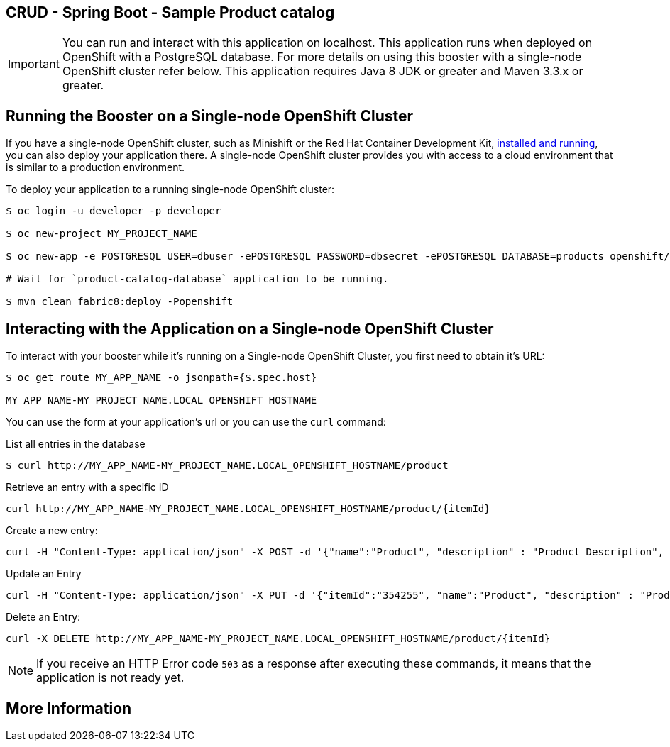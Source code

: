 == CRUD - Spring Boot - Sample Product catalog

IMPORTANT: You can run and interact with this application on localhost. This application runs when deployed on OpenShift with a PostgreSQL database. For more details on using this booster with a single-node OpenShift cluster refer below. This application requires Java 8 JDK or greater and Maven 3.3.x or greater.



== Running the Booster on a Single-node OpenShift Cluster
If you have a single-node OpenShift cluster, such as Minishift or the Red Hat Container Development Kit, link:http://appdev.openshift.io/docs/minishift-installation.html[installed and running], you can also deploy your application there. A single-node OpenShift cluster provides you with access to a cloud environment that is similar to a production environment.

To deploy your application to a running single-node OpenShift cluster:
[source,bash,options="nowrap",subs="attributes+"]
----
$ oc login -u developer -p developer

$ oc new-project MY_PROJECT_NAME

$ oc new-app -e POSTGRESQL_USER=dbuser -ePOSTGRESQL_PASSWORD=dbsecret -ePOSTGRESQL_DATABASE=products openshift/postgresql-92-centos7 --name=product-catalog-database

# Wait for `product-catalog-database` application to be running.

$ mvn clean fabric8:deploy -Popenshift
----

== Interacting with the Application on a Single-node OpenShift Cluster

To interact with your booster while it's running on a Single-node OpenShift Cluster, you first need to obtain it's URL:

[source,bash,options="nowrap",subs="attributes+"]
----
$ oc get route MY_APP_NAME -o jsonpath={$.spec.host}

MY_APP_NAME-MY_PROJECT_NAME.LOCAL_OPENSHIFT_HOSTNAME
----


You can use the form at your application's url or you can use the `curl` command:

.List all entries in the database
[source,bash,options="nowrap",subs="attributes+"]
----
$ curl http://MY_APP_NAME-MY_PROJECT_NAME.LOCAL_OPENSHIFT_HOSTNAME/product

----

.Retrieve an entry with a specific ID
[source,bash,options="nowrap",subs="attributes+"]
----
curl http://MY_APP_NAME-MY_PROJECT_NAME.LOCAL_OPENSHIFT_HOSTNAME/product/{itemId}

----


.Create a new entry:
[source,bash,options="nowrap",subs="attributes+"]
----
curl -H "Content-Type: application/json" -X POST -d '{"name":"Product", "description" : "Product Description", "price" : "10.00"}'  http://MY_APP_NAME-MY_PROJECT_NAME.LOCAL_OPENSHIFT_HOSTNAME/product

----


.Update an Entry
[source,bash,options="nowrap",subs="attributes+"]
----
curl -H "Content-Type: application/json" -X PUT -d '{"itemId":"354255", "name":"Product", "description" : "Product Description", "price" : "10.00"}'   http://MY_APP_NAME-MY_PROJECT_NAME.LOCAL_OPENSHIFT_HOSTNAME/product/(itemId)

----


.Delete an Entry:
[source,bash,options="nowrap",subs="attributes+"]
----
curl -X DELETE http://MY_APP_NAME-MY_PROJECT_NAME.LOCAL_OPENSHIFT_HOSTNAME/product/{itemId}
----

NOTE: If you receive an HTTP Error code `503` as a response after executing these commands, it means that the application is not ready yet.


== More Information

